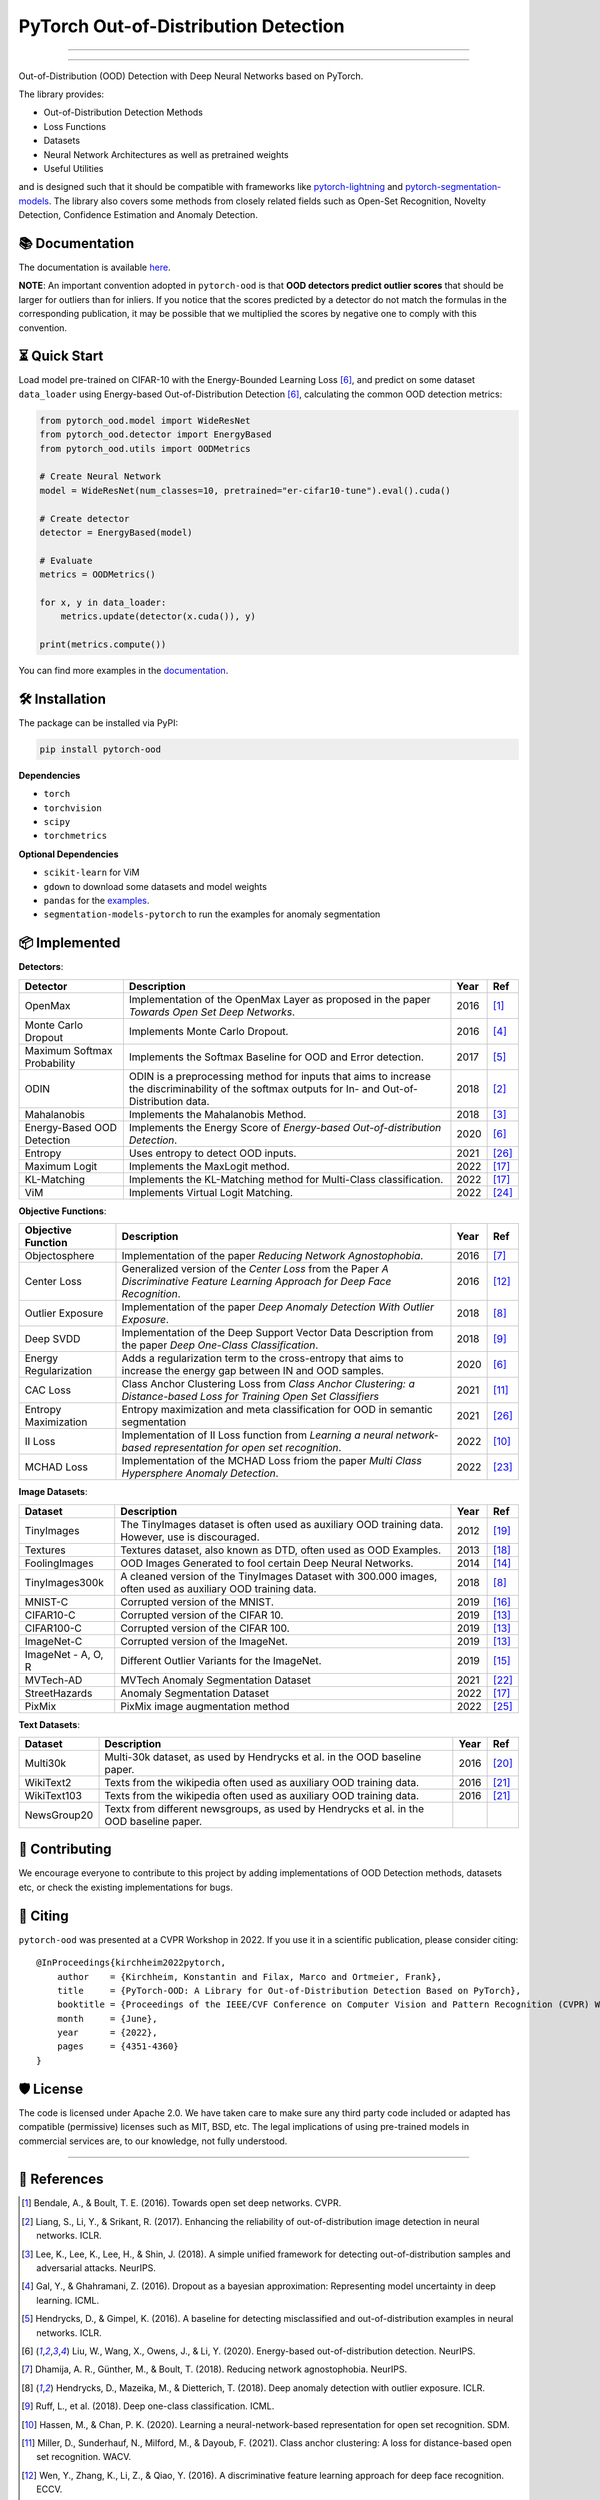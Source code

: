 PyTorch Out-of-Distribution Detection
****************************************

.. image:: https://img.shields.io/badge/docs-online-blue?style=for-the-badge
   :target: https://pytorch-ood.readthedocs.io/en/latest/
   :alt: Documentation
.. image:: https://img.shields.io/pypi/v/pytorch-ood?color=light&style=for-the-badge
   :target: https://pypi.org/project/pytorch-ood/
   :alt: License
.. image:: https://img.shields.io/pypi/l/pytorch-ood?style=for-the-badge
   :target: https://gitlab.com/kkirchheim/pytorch-ood/-/blob/master/LICENSE
   :alt: License
.. image:: https://img.shields.io/badge/-Python 3.8+-blue?logo=python&logoColor=white&style=for-the-badge
   :target: https://www.python.org/
   :alt: Python
.. image:: https://img.shields.io/pypi/dm/pytorch-ood?style=for-the-badge
   :target: https://pepy.tech/project/pytorch-ood
   :alt: Downloads

-----

.. image:: docs/_static/pytorch-ood-logo.jpg
   :align: center
   :width: 100%
   :alt: pytorch-ood-logo
-----


Out-of-Distribution (OOD) Detection with Deep Neural Networks based on PyTorch.

The library provides:

- Out-of-Distribution Detection Methods
- Loss Functions
- Datasets
- Neural Network Architectures as well as pretrained weights
- Useful Utilities

and is designed such that it should be compatible with frameworks
like `pytorch-lightning <https://www.pytorchlightning.ai>`_ and
`pytorch-segmentation-models <https://github.com/qubvel/segmentation_models.pytorch>`_.
The library also covers some methods from closely related fields such as Open-Set Recognition, Novelty Detection,
Confidence Estimation and Anomaly Detection.



📚  Documentation
^^^^^^^^^^^^^^^^^^^
The documentation is available `here <https://pytorch-ood.readthedocs.io/en/latest/>`_.

**NOTE**: An important convention adopted in ``pytorch-ood`` is that **OOD detectors predict outlier scores**
that should be larger for outliers than for inliers.
If you notice that the scores predicted by a detector do not match the formulas in the corresponding publication,
it may be possible that we multiplied the scores by negative one to comply with this convention.

⏳ Quick Start
^^^^^^^^^^^^^^^^^
Load model pre-trained on CIFAR-10 with the Energy-Bounded Learning Loss [#EnergyBasedOOD]_, and predict on some dataset ``data_loader`` using
Energy-based Out-of-Distribution Detection [#EnergyBasedOOD]_, calculating the common OOD detection metrics:

.. code-block:: python

    from pytorch_ood.model import WideResNet
    from pytorch_ood.detector import EnergyBased
    from pytorch_ood.utils import OODMetrics

    # Create Neural Network
    model = WideResNet(num_classes=10, pretrained="er-cifar10-tune").eval().cuda()

    # Create detector
    detector = EnergyBased(model)

    # Evaluate
    metrics = OODMetrics()

    for x, y in data_loader:
        metrics.update(detector(x.cuda()), y)

    print(metrics.compute())


You can find more examples in the `documentation <https://pytorch-ood.readthedocs.io/en/latest/auto_examples/benchmarks/>`_.

🛠 ️️Installation
^^^^^^^^^^^^^^^^^
The package can be installed via PyPI:

.. code-block:: shell

   pip install pytorch-ood



**Dependencies**


* ``torch``
* ``torchvision``
* ``scipy``
* ``torchmetrics``


**Optional Dependencies**

* ``scikit-learn`` for ViM
* ``gdown`` to download some datasets and model weights
* ``pandas`` for the `examples <https://pytorch-ood.readthedocs.io/en/latest/auto_examples/index.html>`_.
* ``segmentation-models-pytorch`` to run the examples for anomaly segmentation


📦 Implemented
^^^^^^^^^^^^^^^

**Detectors**:

+-----------------------------+------------------------------------------------------------------------------------------------+------+--------------------+
| Detector                    | Description                                                                                    | Year | Ref                |
+=============================+================================================================================================+======+====================+
| OpenMax                     | Implementation of the OpenMax Layer as proposed in the paper *Towards Open Set Deep Networks*. | 2016 | [#OpenMax]_        |
+-----------------------------+------------------------------------------------------------------------------------------------+------+--------------------+
| Monte Carlo Dropout         | Implements Monte Carlo Dropout.                                                                | 2016 | [#MonteCarloDrop]_ |
+-----------------------------+------------------------------------------------------------------------------------------------+------+--------------------+
| Maximum Softmax Probability | Implements the Softmax Baseline for OOD and Error detection.                                   | 2017 | [#Softmax]_        |
+-----------------------------+------------------------------------------------------------------------------------------------+------+--------------------+
| ODIN                        | ODIN is a preprocessing method for inputs that aims to increase the discriminability of        | 2018 | [#ODIN]_           |
|                             | the softmax outputs for In- and Out-of-Distribution data.                                      |      |                    |
+-----------------------------+------------------------------------------------------------------------------------------------+------+--------------------+
| Mahalanobis                 | Implements the Mahalanobis Method.                                                             | 2018 | [#Mahalanobis]_    |
+-----------------------------+------------------------------------------------------------------------------------------------+------+--------------------+
| Energy-Based OOD Detection  | Implements the Energy Score of *Energy-based Out-of-distribution Detection*.                   | 2020 | [#EnergyBasedOOD]_ |
+-----------------------------+------------------------------------------------------------------------------------------------+------+--------------------+
| Entropy                     | Uses entropy to detect OOD inputs.                                                             | 2021 | [#MaxEntropy]_     |
+-----------------------------+------------------------------------------------------------------------------------------------+------+--------------------+
| Maximum Logit               | Implements the MaxLogit method.                                                                | 2022 | [#StreeHaz]_       |
+-----------------------------+------------------------------------------------------------------------------------------------+------+--------------------+
| KL-Matching                 | Implements the KL-Matching method for Multi-Class classification.                              | 2022 | [#StreeHaz]_       |
+-----------------------------+------------------------------------------------------------------------------------------------+------+--------------------+
| ViM                         | Implements Virtual Logit Matching.                                                             | 2022 | [#ViM]_            |
+-----------------------------+------------------------------------------------------------------------------------------------+------+--------------------+

**Objective Functions**:

+----------------------------+--------------------------------------------------------------------------------------------------+------+--------------------+
| Objective Function         | Description                                                                                      | Year | Ref                |
+============================+==================================================================================================+======+====================+
| Objectosphere              | Implementation of the paper *Reducing Network Agnostophobia*.                                    | 2016 | [#Objectosphere]_  |
+----------------------------+--------------------------------------------------------------------------------------------------+------+--------------------+
| Center Loss                | Generalized version of the *Center Loss* from the Paper *A Discriminative Feature Learning       | 2016 | [#CenterLoss]_     |
|                            | Approach for Deep Face Recognition*.                                                             |      |                    |
+----------------------------+--------------------------------------------------------------------------------------------------+------+--------------------+
| Outlier Exposure           | Implementation of the paper *Deep Anomaly Detection With Outlier Exposure*.                      | 2018 | [#OE]_             |
+----------------------------+--------------------------------------------------------------------------------------------------+------+--------------------+
| Deep SVDD                  | Implementation of the Deep Support Vector Data Description from the paper *Deep One-Class        | 2018 | [#SVDD]_           |
|                            | Classification*.                                                                                 |      |                    |
+----------------------------+--------------------------------------------------------------------------------------------------+------+--------------------+
| Energy Regularization      | Adds a regularization term to the cross-entropy that aims to increase the energy gap between IN  | 2020 | [#EnergyBasedOOD]_ |
|                            | and OOD samples.                                                                                 |      |                    |
+----------------------------+--------------------------------------------------------------------------------------------------+------+--------------------+
| CAC Loss                   | Class Anchor Clustering Loss from *Class Anchor Clustering: a Distance-based Loss for Training   | 2021 | [#CACLoss]_        |
|                            | Open Set Classifiers*                                                                            |      |                    |
+----------------------------+--------------------------------------------------------------------------------------------------+------+--------------------+
| Entropy Maximization       | Entropy maximization and meta classification for OOD in semantic segmentation                    | 2021 | [#MaxEntropy]_     |
+----------------------------+--------------------------------------------------------------------------------------------------+------+--------------------+
| II Loss                    | Implementation of II Loss function from *Learning a neural network-based representation for      | 2022 | [#IILoss]_         |
|                            | open set recognition*.                                                                           |      |                    |
+----------------------------+--------------------------------------------------------------------------------------------------+------+--------------------+
| MCHAD Loss                 | Implementation of the MCHAD Loss friom the paper *Multi Class Hypersphere Anomaly Detection*.    | 2022 | [#MCHAD]_          |
+----------------------------+--------------------------------------------------------------------------------------------------+------+--------------------+


**Image Datasets**:

+-----------------------+-----------------------------------------------------------------------------------------------------------------+------+---------------+
| Dataset               | Description                                                                                                     | Year | Ref           |
+=======================+=================================================================================================================+======+===============+
| TinyImages            | The TinyImages dataset is often used as auxiliary OOD training data. However, use is discouraged.               | 2012 | [#TinyImgs]_  |
+-----------------------+-----------------------------------------------------------------------------------------------------------------+------+---------------+
| Textures              | Textures dataset, also known as DTD, often used as OOD Examples.                                                | 2013 | [#Textures]_  |
+-----------------------+-----------------------------------------------------------------------------------------------------------------+------+---------------+
| FoolingImages         | OOD Images Generated to fool certain Deep Neural Networks.                                                      | 2014 | [#FImages]_   |
+-----------------------+-----------------------------------------------------------------------------------------------------------------+------+---------------+
| TinyImages300k        | A cleaned version of the TinyImages Dataset with 300.000 images, often used as auxiliary OOD training data.     | 2018 | [#OE]_        |
+-----------------------+-----------------------------------------------------------------------------------------------------------------+------+---------------+
| MNIST-C               | Corrupted version of the MNIST.                                                                                 | 2019 | [#MnistC]_    |
+-----------------------+-----------------------------------------------------------------------------------------------------------------+------+---------------+
| CIFAR10-C             | Corrupted version of the CIFAR 10.                                                                              | 2019 | [#Cifar10]_   |
+-----------------------+-----------------------------------------------------------------------------------------------------------------+------+---------------+
| CIFAR100-C            | Corrupted version of the CIFAR 100.                                                                             | 2019 | [#Cifar10]_   |
+-----------------------+-----------------------------------------------------------------------------------------------------------------+------+---------------+
| ImageNet-C            | Corrupted version of the ImageNet.                                                                              | 2019 | [#Cifar10]_   |
+-----------------------+-----------------------------------------------------------------------------------------------------------------+------+---------------+
| ImageNet - A, O, R    | Different Outlier Variants for the ImageNet.                                                                    | 2019 | [#ImageNets]_ |
+-----------------------+-----------------------------------------------------------------------------------------------------------------+------+---------------+
| MVTech-AD             | MVTech Anomaly Segmentation Dataset                                                                             | 2021 | [#MVTech]_    |
+-----------------------+-----------------------------------------------------------------------------------------------------------------+------+---------------+
| StreetHazards         | Anomaly Segmentation Dataset                                                                                    | 2022 | [#StreeHaz]_  |
+-----------------------+-----------------------------------------------------------------------------------------------------------------+------+---------------+
| PixMix                | PixMix image augmentation method                                                                                | 2022 | [#PixMix]_    |
+-----------------------+-----------------------------------------------------------------------------------------------------------------+------+---------------+


**Text Datasets**:

+-------------+---------------------------------------------------------------------------------------------------------------------------+------+-----------------+
| Dataset     | Description                                                                                                               | Year | Ref             |
+=============+===========================================================================================================================+======+=================+
| Multi30k    | Multi-30k dataset, as used by Hendrycks et al. in the OOD baseline paper.                                                 | 2016 | [#Multi30k]_    |
+-------------+---------------------------------------------------------------------------------------------------------------------------+------+-----------------+
| WikiText2   | Texts from the wikipedia often used as auxiliary OOD training data.                                                       | 2016 | [#WikiText2]_   |
+-------------+---------------------------------------------------------------------------------------------------------------------------+------+-----------------+
| WikiText103 | Texts from the wikipedia often used as auxiliary OOD training data.                                                       | 2016 | [#WikiText2]_   |
+-------------+---------------------------------------------------------------------------------------------------------------------------+------+-----------------+
| NewsGroup20 | Textx from different newsgroups, as used by Hendrycks et al. in the OOD baseline paper.                                   |      |                 |
+-------------+---------------------------------------------------------------------------------------------------------------------------+------+-----------------+




🤝  Contributing
^^^^^^^^^^^^^^^^^
We encourage everyone to contribute to this project by adding implementations of OOD Detection methods, datasets etc,
or check the existing implementations for bugs.


📝 Citing
^^^^^^^^^^

``pytorch-ood`` was presented at a CVPR Workshop in 2022.
If you use it in a scientific publication, please consider citing::

    @InProceedings{kirchheim2022pytorch,
        author    = {Kirchheim, Konstantin and Filax, Marco and Ortmeier, Frank},
        title     = {PyTorch-OOD: A Library for Out-of-Distribution Detection Based on PyTorch},
        booktitle = {Proceedings of the IEEE/CVF Conference on Computer Vision and Pattern Recognition (CVPR) Workshops},
        month     = {June},
        year      = {2022},
        pages     = {4351-4360}
    }

🛡️ ️License
^^^^^^^^^^^

The code is licensed under Apache 2.0. We have taken care to make sure any third party code included or adapted has compatible (permissive) licenses such as MIT, BSD, etc.
The legal implications of using pre-trained models in commercial services are, to our knowledge, not fully understood.

----

🔗 References
^^^^^^^^^^^^^^

.. [#OpenMax]  Bendale, A., & Boult, T. E. (2016). Towards open set deep networks. CVPR.

.. [#ODIN] Liang, S., Li, Y., & Srikant, R. (2017). Enhancing the reliability of out-of-distribution image detection in neural networks. ICLR.

.. [#Mahalanobis] Lee, K., Lee, K., Lee, H., & Shin, J. (2018). A simple unified framework for detecting out-of-distribution samples and adversarial attacks. NeurIPS.

.. [#MonteCarloDrop] Gal, Y., & Ghahramani, Z. (2016). Dropout as a bayesian approximation: Representing model uncertainty in deep learning. ICML.

.. [#Softmax] Hendrycks, D., & Gimpel, K. (2016). A baseline for detecting misclassified and out-of-distribution examples in neural networks. ICLR.

.. [#EnergyBasedOOD] Liu, W., Wang, X., Owens, J., & Li, Y. (2020). Energy-based out-of-distribution detection. NeurIPS.

.. [#Objectosphere] Dhamija, A. R., Günther, M., & Boult, T. (2018). Reducing network agnostophobia. NeurIPS.

.. [#OE] Hendrycks, D., Mazeika, M., & Dietterich, T. (2018). Deep anomaly detection with outlier exposure. ICLR.

.. [#SVDD] Ruff, L.,  et al. (2018). Deep one-class classification. ICML.

.. [#IILoss] Hassen, M., & Chan, P. K. (2020). Learning a neural-network-based representation for open set recognition. SDM.

.. [#CACLoss] Miller, D., Sunderhauf, N., Milford, M., & Dayoub, F. (2021). Class anchor clustering: A loss for distance-based open set recognition. WACV.

.. [#CenterLoss] Wen, Y., Zhang, K., Li, Z., & Qiao, Y. (2016). A discriminative feature learning approach for deep face recognition. ECCV.

.. [#Cifar10] Hendrycks, D., & Dietterich, T. (2019). Benchmarking neural network robustness to common corruptions and perturbations. ICLR.

.. [#FImages] Nguyen, A., Yosinski, J., & Clune, J. (2015). Deep neural networks are easily fooled: High confidence predictions for unrecognizable images. CVPR.

.. [#ImageNets] Hendrycks, D., Zhao, K., Basart, S., Steinhardt, J., & Song, D. (2021). Natural adversarial examples. CVPR.

.. [#MnistC] Mu, N., & Gilmer, J. (2019). MNIST-C: A robustness benchmark for computer vision. ICLR Workshop.

.. [#StreeHaz] Hendrycks, D., Basart, S., Mazeika, M., Mostajabi, M., Steinhardt, J., & Song, D. (2022). Scaling out-of-distribution detection for real-world settings. ICML.

.. [#Textures] Cimpoi, M., Maji, S., Kokkinos, I., Mohamed, S., & Vedaldi, A. (2014). Describing textures in the wild. CVPR.

.. [#TinyImgs] Torralba, A., Fergus, R., & Freeman, W. T. (2007). 80 million tiny images: a large dataset for non-parametric object and scene recognition. IEEE Transactions on Pattern Analysis and Machine Learning.

.. [#Multi30k] Elliott, D., Frank, S., Sima'an, K., & Specia, L. (2016). Multi30k: Multilingual english-german image descriptions. Proceedings of the 5th Workshop on Vision and Language.

.. [#WikiText2] Merity, S., Xiong, C., Bradbury, J., & Socher, R. (2016). Pointer sentinel mixture models. `ArXiv <https://arxiv.org/abs/1609.07843>`_

.. [#MVTech] Bergmann, P., Batzner, K., et al. (2021) The MVTec Anomaly Detection Dataset: A Comprehensive Real-World Dataset for Unsupervised Anomaly Detection. IJCV.

.. [#MCHAD] Kirchheim, K., Filax, M., Ortmeier, F. (2022) Multi Class Hypersphere Anomaly Detection. ICPR

.. [#ViM] Wang, H., Li, Z., Feng, L., Zhang, W. (2022) ViM: Out-Of-Distribution with Virtual-logit Matching. CVPR

.. [#PixMix] Hendrycks, D, Zou, A,  et al. (2022) PixMix: Dreamlike Pictures Comprehensively Improve Safety Measures. CVPR

.. [#MaxEntropy] Chan R,  et al. (2021) Entropy maximization and meta classification for out-of-distribution detection in semantic segmentation. CVPR
